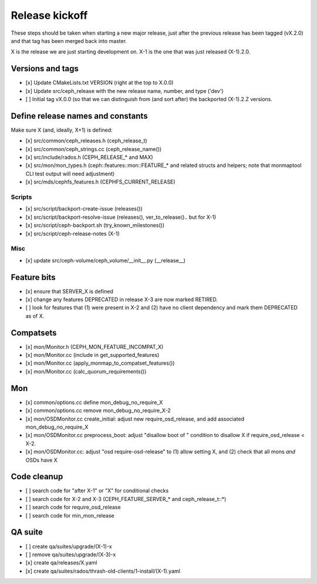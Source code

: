 ===============
Release kickoff
===============

These steps should be taken when starting a new major release, just after
the previous release has been tagged (vX.2.0) and that tag has been merged
back into master.

X is the release we are just starting development on.  X-1 is the one
that was just released (X-1).2.0.

Versions and tags
-----------------

- [x] Update CMakeLists.txt VERSION (right at the top to X.0.0)
- [x] Update src/ceph_release with the new release name, number, and type ('dev')
- [ ] Initial tag vX.0.0 (so that we can distinguish from (and sort
  after) the backported (X-1).2.Z versions.


Define release names and constants
----------------------------------

Make sure X (and, ideally, X+1) is defined:

- [x] src/common/ceph_releases.h (ceph_release_t)
- [x] src/common/ceph_strings.cc (ceph_release_name())
- [x] src/include/rados.h (CEPH_RELEASE_* and MAX)
- [x] src/mon/mon_types.h (ceph::features::mon::FEATURE_* and related structs and helpers; note that monmaptool CLI test output will need adjustment)
- [x] src/mds/cephfs_features.h (CEPHFS_CURRENT_RELEASE)  

Scripts
~~~~~~~

- [x] src/script/backport-create-issue (releases())
- [x] src/script/backport-resolve-issue (releases(), ver_to_release().. but for X-1)
- [x] src/script/ceph-backport.sh (try_known_milestones())
- [x] src/script/ceph-release-notes (X-1)

Misc
~~~~
- [x] update src/ceph-volume/ceph_volume/__init__.py (__release__)

Feature bits
------------

- [x] ensure that SERVER_X is defined
- [x] change any features DEPRECATED in release X-3 are now marked RETIRED.
- [ ] look for features that (1) were present in X-2 and (2) have no
  client dependency and mark them DEPRECATED as of X.


Compatsets
----------

- [x] mon/Monitor.h (CEPH_MON_FEATURE_INCOMPAT_X)
- [x] mon/Monitor.cc (include in get_supported_features)
- [x] mon/Monitor.cc (apply_monmap_to_compatset_features())
- [x] mon/Monitor.cc (calc_quorum_requirements())

Mon
---

- [x] common/options.cc define mon_debug_no_require_X
- [x] common/options.cc remove mon_debug_no_require_X-2
- [x] mon/OSDMonitor.cc create_initial: adjust new require_osd_release, and add associated mon_debug_no_require_X
- [x] mon/OSDMonitor.cc preprocess_boot: adjust "disallow boot of " condition to disallow X if require_osd_release < X-2.
- [x] mon/OSDMonitor.cc: adjust "osd require-osd-release" to (1) allow setting X, and (2) check that all mons *and* OSDs have X


Code cleanup
------------

- [ ] search code for "after X-1" or "X" for conditional checks
- [ ] search code for X-2 and X-3 (CEPH_FEATURE_SERVER_* and
  ceph_release_t::*)
- [ ] search code for require_osd_release
- [ ] search code for min_mon_release

QA suite
--------

- [ ] create qa/suites/upgrade/(X-1)-x
- [ ] remove qa/suites/upgrade/(X-3)-x
- [x] create qa/releases/X.yaml
- [x] create qa/suites/rados/thrash-old-clients/1-install/(X-1).yaml


